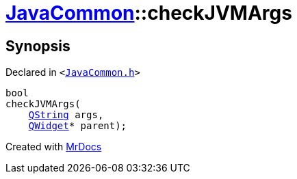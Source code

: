[#JavaCommon-checkJVMArgs]
= xref:JavaCommon.adoc[JavaCommon]::checkJVMArgs
:relfileprefix: ../
:mrdocs:


== Synopsis

Declared in `&lt;https://github.com/PrismLauncher/PrismLauncher/blob/develop/launcher/JavaCommon.h#L10[JavaCommon&period;h]&gt;`

[source,cpp,subs="verbatim,replacements,macros,-callouts"]
----
bool
checkJVMArgs(
    xref:QString.adoc[QString] args,
    xref:QWidget.adoc[QWidget]* parent);
----



[.small]#Created with https://www.mrdocs.com[MrDocs]#
